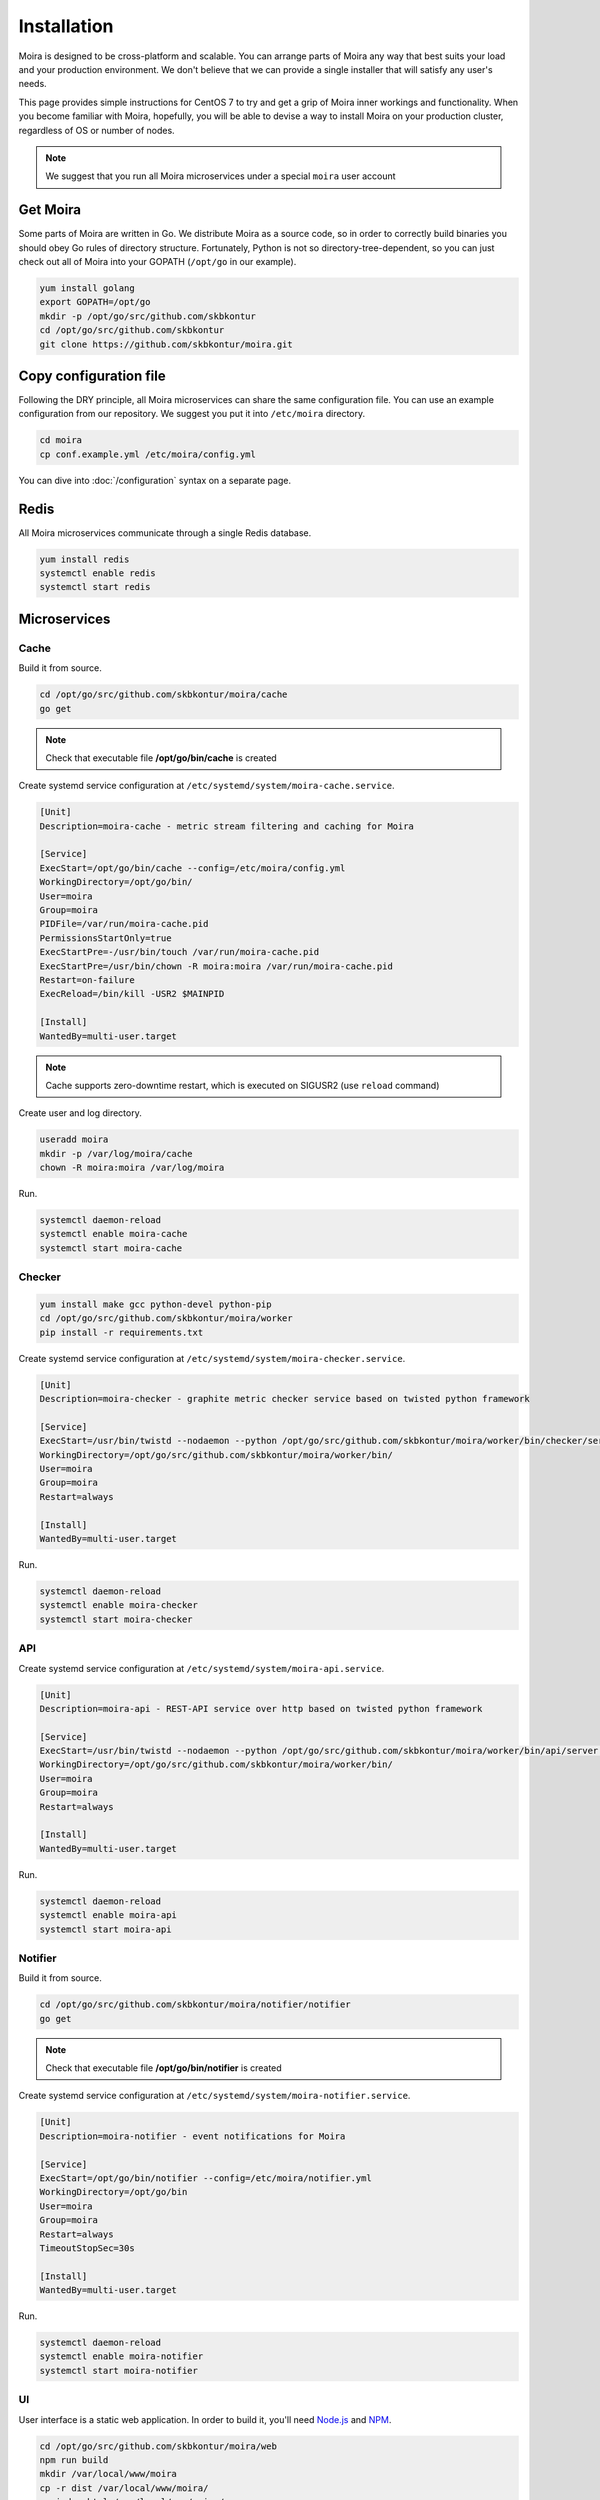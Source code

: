 Installation
============

.. _carbon-c-relay: https://github.com/grobian/carbon-c-relay
.. _Node.js: https://nodejs.org/
.. _NPM: https://www.npmjs.com/

Moira is designed to be cross-platform and scalable. You can arrange parts of Moira any way that
best suits your load and your production environment. We don't believe that we can provide a single
installer that will satisfy any user's needs.

This page provides simple instructions for CentOS 7 to try and get a grip of Moira inner workings
and functionality. When you become familiar with Moira, hopefully, you will be able to devise a way
to install Moira on your production cluster, regardless of OS or number of nodes.

.. note:: We suggest that you run all Moira microservices under a special ``moira`` user account

Get Moira
^^^^^^^^^

Some parts of Moira are written in Go. We distribute Moira as a source code, so in order to
correctly build binaries you should obey Go rules of directory structure. Fortunately, Python is
not so directory-tree-dependent, so you can just check out all of Moira into your GOPATH
(``/opt/go`` in our example).

.. code-block:: bash

   yum install golang
   export GOPATH=/opt/go
   mkdir -p /opt/go/src/github.com/skbkontur
   cd /opt/go/src/github.com/skbkontur
   git clone https://github.com/skbkontur/moira.git


Copy configuration file
^^^^^^^^^^^^^^^^^^^^^^^

Following the DRY principle, all Moira microservices can share the same configuration file.
You can use an example configuration from our repository. We suggest you put it into ``/etc/moira``
directory.

.. code-block:: bash

   cd moira
   cp conf.example.yml /etc/moira/config.yml

You can dive into :doc:`/configuration` syntax on a separate page.


Redis
^^^^^

All Moira microservices communicate through a single Redis database.

.. code-block:: bash

   yum install redis
   systemctl enable redis
   systemctl start redis


Microservices
^^^^^^^^^^^^^

Cache
-----

Build it from source.

.. code-block:: bash

   cd /opt/go/src/github.com/skbkontur/moira/cache
   go get

.. note:: Check that executable file **/opt/go/bin/cache** is created

Create systemd service configuration at ``/etc/systemd/system/moira-cache.service``.

.. code-block:: text

   [Unit]
   Description=moira-cache - metric stream filtering and caching for Moira

   [Service]
   ExecStart=/opt/go/bin/cache --config=/etc/moira/config.yml
   WorkingDirectory=/opt/go/bin/
   User=moira
   Group=moira
   PIDFile=/var/run/moira-cache.pid
   PermissionsStartOnly=true
   ExecStartPre=-/usr/bin/touch /var/run/moira-cache.pid
   ExecStartPre=/usr/bin/chown -R moira:moira /var/run/moira-cache.pid
   Restart=on-failure
   ExecReload=/bin/kill -USR2 $MAINPID

   [Install]
   WantedBy=multi-user.target

.. note:: Cache supports zero-downtime restart, which is executed on SIGUSR2 (use ``reload`` command)

Create user and log directory.

.. code-block:: bash

   useradd moira
   mkdir -p /var/log/moira/cache
   chown -R moira:moira /var/log/moira

Run.

.. code-block:: bash

   systemctl daemon-reload
   systemctl enable moira-cache
   systemctl start moira-cache


Checker
-------

.. code-block:: bash

   yum install make gcc python-devel python-pip
   cd /opt/go/src/github.com/skbkontur/moira/worker
   pip install -r requirements.txt

Create systemd service configuration at ``/etc/systemd/system/moira-checker.service``.

.. code-block:: text

   [Unit]
   Description=moira-checker - graphite metric checker service based on twisted python framework

   [Service]
   ExecStart=/usr/bin/twistd --nodaemon --python /opt/go/src/github.com/skbkontur/moira/worker/bin/checker/server.py --pidfile=  --logger moira.checker -r epoll
   WorkingDirectory=/opt/go/src/github.com/skbkontur/moira/worker/bin/
   User=moira
   Group=moira
   Restart=always

   [Install]
   WantedBy=multi-user.target

Run.

.. code-block:: bash

   systemctl daemon-reload
   systemctl enable moira-checker
   systemctl start moira-checker


API
---

Create systemd service configuration at ``/etc/systemd/system/moira-api.service``.

.. code-block:: text

   [Unit]
   Description=moira-api - REST-API service over http based on twisted python framework

   [Service]
   ExecStart=/usr/bin/twistd --nodaemon --python /opt/go/src/github.com/skbkontur/moira/worker/bin/api/server.py --pidfile=  --logger moira.api -r epoll
   WorkingDirectory=/opt/go/src/github.com/skbkontur/moira/worker/bin/
   User=moira
   Group=moira
   Restart=always

   [Install]
   WantedBy=multi-user.target

Run.

.. code-block:: bash

   systemctl daemon-reload
   systemctl enable moira-api
   systemctl start moira-api


Notifier
--------

Build it from source.

.. code-block:: bash

   cd /opt/go/src/github.com/skbkontur/moira/notifier/notifier
   go get

.. note:: Check that executable file **/opt/go/bin/notifier** is created


Create systemd service configuration at ``/etc/systemd/system/moira-notifier.service``.

.. code-block:: text

   [Unit]
   Description=moira-notifier - event notifications for Moira

   [Service]
   ExecStart=/opt/go/bin/notifier --config=/etc/moira/notifier.yml
   WorkingDirectory=/opt/go/bin
   User=moira
   Group=moira
   Restart=always
   TimeoutStopSec=30s

   [Install]
   WantedBy=multi-user.target

Run.

.. code-block:: bash

   systemctl daemon-reload
   systemctl enable moira-notifier
   systemctl start moira-notifier


UI
--

User interface is a static web application. In order to build it, you'll need Node.js_ and NPM_.

.. code-block:: bash

   cd /opt/go/src/github.com/skbkontur/moira/web
   npm run build
   mkdir /var/local/www/moira
   cp -r dist /var/local/www/moira/
   cp index.html /var/local/www/moira/
   cp config.example.json /var/local/www/moira/config.json

.. note:: Edit config.json and remove unused contact types.


Usually, you'll want to use Nginx to serve pages. Here is a config example.

.. code-block:: text

    server {
        listen 127.0.0.1:80;
        location / {
            root /var/local/www/moira;
            index index.html;
        }
        location /api/ {
            proxy_pass http://127.0.0.1:8081;
        }
    }


Send metrics to cache
---------------------

This is an important and non-obvious part. Default Graphite relay does not support duplicating
metric stream to several backends, which is how Moira works. Good news is that you probably already
use a different relay that supports duplication, because default relay is very slow.

Here is an example of carbon-c-relay_ configuration for Moira.

.. code-block:: text

   cluster moira
   forward
       moira-host:2003
   ;

   match *
       send to moira
   ;

.. note:: replace **moira-host** with your host name
